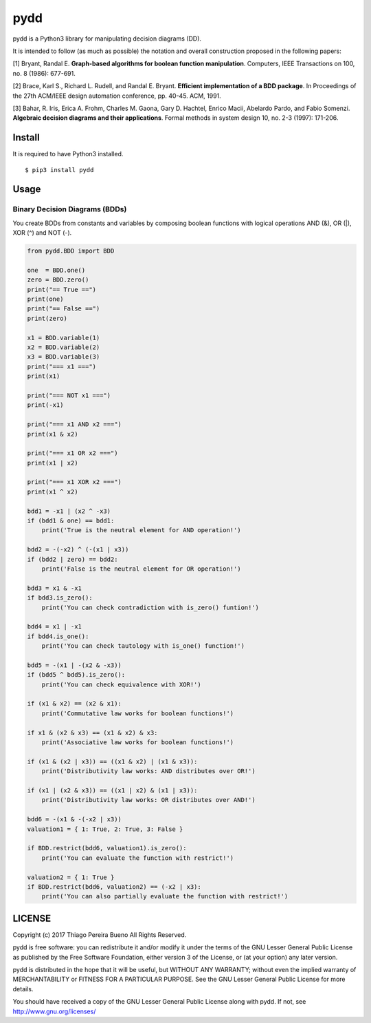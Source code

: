 pydd
====

pydd is a Python3 library for manipulating decision diagrams (DD).

It is intended to follow (as much as possible) the notation and overall
construction proposed in the following papers:

[1] Bryant, Randal E. **Graph-based algorithms for boolean function
manipulation**. Computers, IEEE Transactions on 100, no. 8 (1986):
677-691.

[2] Brace, Karl S., Richard L. Rudell, and Randal E. Bryant. **Efficient
implementation of a BDD package**. In Proceedings of the 27th ACM/IEEE
design automation conference, pp. 40-45. ACM, 1991.

[3] Bahar, R. Iris, Erica A. Frohm, Charles M. Gaona, Gary D. Hachtel,
Enrico Macii, Abelardo Pardo, and Fabio Somenzi. **Algebraic decision
diagrams and their applications**. Formal methods in system design 10,
no. 2-3 (1997): 171-206.

Install
-------

It is required to have Python3 installed.

::

    $ pip3 install pydd


Usage
-----

Binary Decision Diagrams (BDDs)
~~~~~~~~~~~~~~~~~~~~~~~~~~~~~~~

You create BDDs from constants and variables by composing boolean
functions with logical operations AND (&), OR (\|), XOR (^) and NOT (-).

.. code:: python

    from pydd.BDD import BDD

    one  = BDD.one()
    zero = BDD.zero()
    print("== True ==")
    print(one)
    print("== False ==")
    print(zero)

    x1 = BDD.variable(1)
    x2 = BDD.variable(2)
    x3 = BDD.variable(3)
    print("=== x1 ===")
    print(x1)

    print("=== NOT x1 ===")
    print(-x1)

    print("=== x1 AND x2 ===")
    print(x1 & x2)

    print("=== x1 OR x2 ===")
    print(x1 | x2)

    print("=== x1 XOR x2 ===")
    print(x1 ^ x2)

    bdd1 = -x1 | (x2 ^ -x3)
    if (bdd1 & one) == bdd1:
        print('True is the neutral element for AND operation!')

    bdd2 = -(-x2) ^ (-(x1 | x3))
    if (bdd2 | zero) == bdd2:
        print('False is the neutral element for OR operation!')

    bdd3 = x1 & -x1
    if bdd3.is_zero():
        print('You can check contradiction with is_zero() funtion!')

    bdd4 = x1 | -x1
    if bdd4.is_one():
        print('You can check tautology with is_one() function!')

    bdd5 = -(x1 | -(x2 & -x3))
    if (bdd5 ^ bdd5).is_zero():
        print('You can check equivalence with XOR!')

    if (x1 & x2) == (x2 & x1):
        print('Commutative law works for boolean functions!')

    if x1 & (x2 & x3) == (x1 & x2) & x3:
        print('Associative law works for boolean functions!')

    if (x1 & (x2 | x3)) == ((x1 & x2) | (x1 & x3)):
        print('Distributivity law works: AND distributes over OR!')

    if (x1 | (x2 & x3)) == ((x1 | x2) & (x1 | x3)):
        print('Distributivity law works: OR distributes over AND!')

    bdd6 = -(x1 & -(-x2 | x3))
    valuation1 = { 1: True, 2: True, 3: False }

    if BDD.restrict(bdd6, valuation1).is_zero():
        print('You can evaluate the function with restrict!')

    valuation2 = { 1: True }
    if BDD.restrict(bdd6, valuation2) == (-x2 | x3):
        print('You can also partially evaluate the function with restrict!')

LICENSE
-------

Copyright (c) 2017 Thiago Pereira Bueno All Rights Reserved.

pydd is free software: you can redistribute it and/or modify it under
the terms of the GNU Lesser General Public License as published by the
Free Software Foundation, either version 3 of the License, or (at your
option) any later version.

pydd is distributed in the hope that it will be useful, but WITHOUT ANY
WARRANTY; without even the implied warranty of MERCHANTABILITY or
FITNESS FOR A PARTICULAR PURPOSE. See the GNU Lesser General Public
License for more details.

You should have received a copy of the GNU Lesser General Public License
along with pydd. If not, see http://www.gnu.org/licenses/
